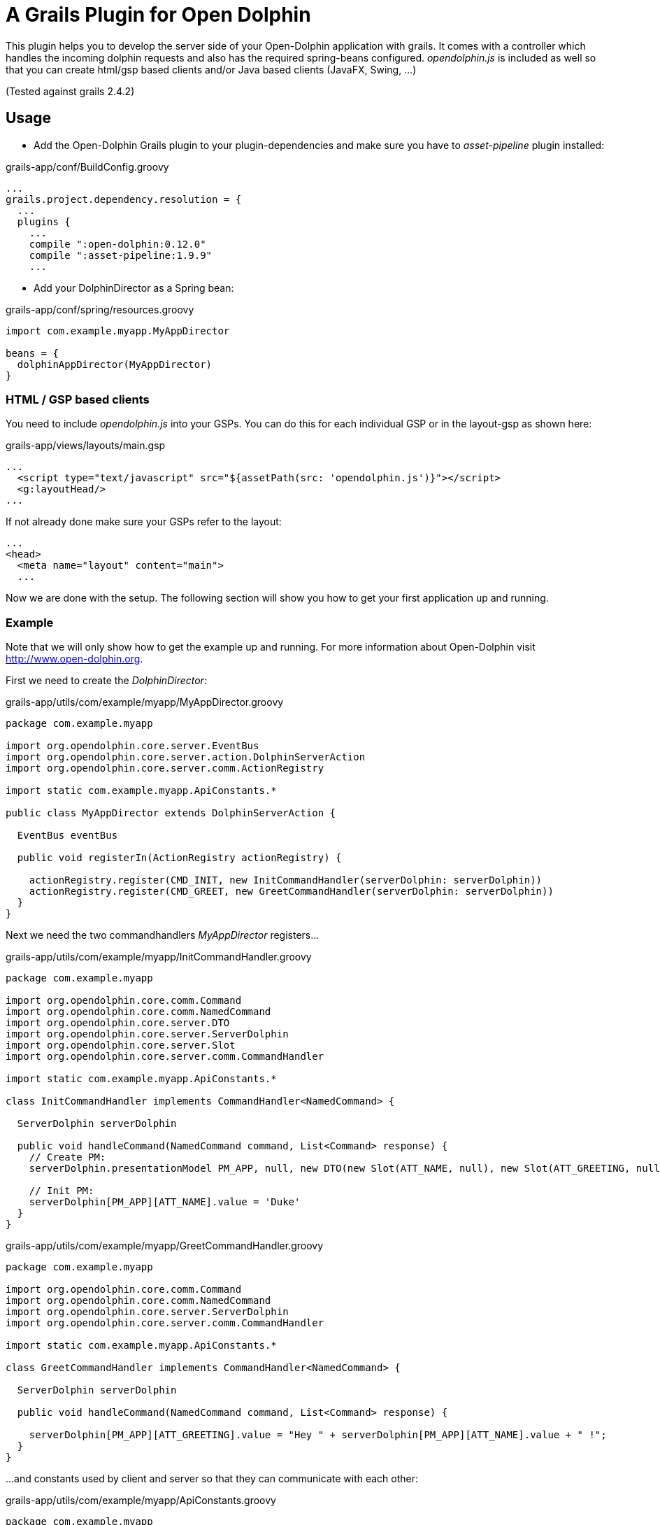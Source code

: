 = A Grails Plugin for Open Dolphin

This plugin helps you to develop the server side of your Open-Dolphin application with grails.
It comes with a controller which handles the incoming dolphin requests and also has the required spring-beans
configured. _opendolphin.js_ is included as well so that you can create html/gsp based clients and/or Java based clients (JavaFX, Swing, ...)

(Tested against grails 2.4.2)

== Usage

* Add the Open-Dolphin Grails plugin to your plugin-dependencies and make sure you have to _asset-pipeline_ plugin installed:

[source,groovy]
.grails-app/conf/BuildConfig.groovy
----
...
grails.project.dependency.resolution = {
  ...
  plugins {
    ...
    compile ":open-dolphin:0.12.0"
    compile ":asset-pipeline:1.9.9"
    ...
----

* Add your DolphinDirector as a Spring bean:

[source,groovy]
.grails-app/conf/spring/resources.groovy
----
import com.example.myapp.MyAppDirector

beans = {
  dolphinAppDirector(MyAppDirector)
}
----

=== HTML / GSP based clients

You need to include _opendolphin.js_ into your GSPs. You can do this for each individual GSP
or in the layout-gsp as shown here:

[source,groovy]
.grails-app/views/layouts/main.gsp
----
...
  <script type="text/javascript" src="${assetPath(src: 'opendolphin.js')}"></script>
  <g:layoutHead/>
...
----

If not already done make sure your GSPs refer to the layout:
[source,groovy]
----
...
<head>
  <meta name="layout" content="main">
  ...
----

Now we are done with the setup. The following section will show you how to get your first application up and running.

=== Example

Note that we will only show how to get the example up and running. For more information about Open-Dolphin visit http://www.open-dolphin.org.

First we need to create the _DolphinDirector_:

[source,groovy]
.grails-app/utils/com/example/myapp/MyAppDirector.groovy
----
package com.example.myapp

import org.opendolphin.core.server.EventBus
import org.opendolphin.core.server.action.DolphinServerAction
import org.opendolphin.core.server.comm.ActionRegistry

import static com.example.myapp.ApiConstants.*

public class MyAppDirector extends DolphinServerAction {

  EventBus eventBus

  public void registerIn(ActionRegistry actionRegistry) {

    actionRegistry.register(CMD_INIT, new InitCommandHandler(serverDolphin: serverDolphin))
    actionRegistry.register(CMD_GREET, new GreetCommandHandler(serverDolphin: serverDolphin))
  }
}
----

Next we need the two commandhandlers _MyAppDirector_ registers...

[source,groovy]
.grails-app/utils/com/example/myapp/InitCommandHandler.groovy
----
package com.example.myapp

import org.opendolphin.core.comm.Command
import org.opendolphin.core.comm.NamedCommand
import org.opendolphin.core.server.DTO
import org.opendolphin.core.server.ServerDolphin
import org.opendolphin.core.server.Slot
import org.opendolphin.core.server.comm.CommandHandler

import static com.example.myapp.ApiConstants.*

class InitCommandHandler implements CommandHandler<NamedCommand> {

  ServerDolphin serverDolphin

  public void handleCommand(NamedCommand command, List<Command> response) {
    // Create PM:
    serverDolphin.presentationModel PM_APP, null, new DTO(new Slot(ATT_NAME, null), new Slot(ATT_GREETING, null))

    // Init PM:
    serverDolphin[PM_APP][ATT_NAME].value = 'Duke'
  }
}
----

[source,groovy]
.grails-app/utils/com/example/myapp/GreetCommandHandler.groovy
----
package com.example.myapp

import org.opendolphin.core.comm.Command
import org.opendolphin.core.comm.NamedCommand
import org.opendolphin.core.server.ServerDolphin
import org.opendolphin.core.server.comm.CommandHandler

import static com.example.myapp.ApiConstants.*

class GreetCommandHandler implements CommandHandler<NamedCommand> {

  ServerDolphin serverDolphin

  public void handleCommand(NamedCommand command, List<Command> response) {

    serverDolphin[PM_APP][ATT_GREETING].value = "Hey " + serverDolphin[PM_APP][ATT_NAME].value + " !";
  }
}
----

...and constants used by client and server so that they can communicate with each other:

[source,groovy]
.grails-app/utils/com/example/myapp/ApiConstants.groovy
----
package com.example.myapp

class ApiConstants {
  public static final String PM_APP = unique("APP");
  public static final String ATT_NAME = "ATT_NAME";
  public static final String ATT_GREETING = "ATT_GREETING";

  public static final String CMD_INIT = unique("CMD_INIT");
  public static final String CMD_GREET = unique("CMD_GREET");


  /**
   * Unify the identifier with the class name prefix.
   */
  private static String unique(String key) {
    return ApiConstants.class.getName() + "." + key;
  }
}
----

To ease access to these constants from javascript add the following file:
[source,groovy]
.grails-app/views/app/jsapi.gsp
----
<%@ page language="java" contentType="text/javascript; charset=UTF-8" pageEncoding="UTF-8" %>
<%@ page import="com.example.myapp.ApiConstants" contentType="text/html;charset=UTF-8" %>

// private
// get values from server as javascript values, so that they can be used in client side javascript:
readDolphinConfig = function() {
  return {
    DOLPHIN_URL: "${createLink(controller: 'dolphin', absolute: true) - 'index'}",
    ODAPI: {
      PM_ID: "${ApiConstants.PM_APP}",
      ATT_NAME: "${ApiConstants.ATT_NAME}",
      ATT_GREETING: "${ApiConstants.ATT_GREETING}",
      COMMAND_INIT: "${ApiConstants.CMD_INIT}",
      COMMAND_GREET: "${ApiConstants.CMD_GREET}",
    }
  }
};
----


Next we need the gsp for our application (Note the inclusion of `<script type="text/javascript" src="jsapi"></script>`):

[source,groovy]
.grails-app/views/app/hellodolphin.gsp
----
<%@ page contentType="text/html;charset=UTF-8" %>

<html>
<head>
  <title>Hello Dolphin</title>
  <meta name="layout" content="main"/>

  <script type="text/javascript" src="jsapi"></script>
  <script>
    var odConfig = readDolphinConfig();
    var ODAPI = odConfig.ODAPI;
    var dolphin = opendolphin.dolphin(odConfig.DOLPHIN_URL, true);
    dolphin.send(ODAPI.COMMAND_INIT, {onFinished: function (pms) {
      console.log("in init handler");

      var pm = dolphin.getAt(ODAPI.PM_ID);
      var att_name = pm.getAt(ODAPI.ATT_NAME);
      var att_greeting = pm.getAt(ODAPI.ATT_GREETING);

      // Get hold to widgets:
      var nameTextField = document.getElementById("nameTextField");
      var greetingLabel = document.getElementById("greetingLabel");
      var greetButton = document.getElementById("greetButton");

      // Bindings:
      // nameTextField -> att_name
      nameTextField.addEventListener("input", function () {
        console.log("name: ", nameTextField.value);
        att_name.setValue(nameTextField.value);
      });

      // att_greeting -> greetingLabel
      att_greeting.onValueChange(function (event) {
        console.log("greeting changed");
        greetingLabel.innerHTML = event.newValue;
      });

      att_name.onValueChange(function (event) {
        if (event.newValue !== undefined) {
          console.log("name changed to: ", event.newValue);
          nameTextField.value = event.newValue;
        }
      });


      greetButton.onclick = function () {
        dolphin.send(ODAPI.COMMAND_GREET);
      };

    }});

    console.log("OK");
  </script>
</head>

<body>

<div class="container" role="main">
  <input id="nameTextField" type="text" value="">
  <button id="greetButton" class="btn btn-primary">Greet</button>
  <h1><span id="greetingLabel" class="label label-primary label-success">unchanged</span></h1>
</div>

</body>
</html>
----

* Add the following UrlMapping to your app

[source,groovy]
.grails-app/conf/UrlMappings.groovy
----
    "/od/$pageName"(
      controller: 'app', // trick: this is the subdir of the view
      view: { params.pageName }
    )
----


* Start your grails application and point your browser to http://localhost:8080/odga/od/hellodolphin
  (here we assume that your grails application is called _odga_. Change it according to the name you provided when you called _grails create-app <name>_).

You should see a simple GUI with a textfield containing _Duke_. When pressing the _Greet_ button the label below the
textfield should change from _undefined_ to _Hey Duke !_





